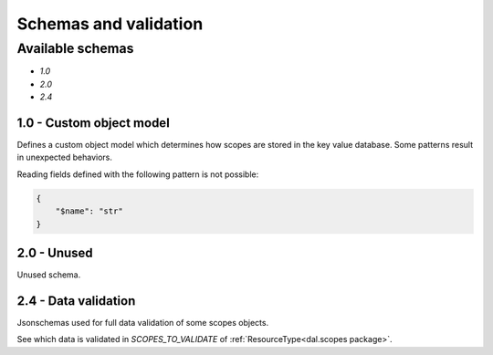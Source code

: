 Schemas and validation
======================

Available schemas
-----------------

- `1.0`
- `2.0`
- `2.4`

1.0 - Custom object model
~~~~~~~~~~~~~~~~~~~~~~~~~

Defines a custom object model which determines how scopes are stored in the key value database.
Some patterns result in unexpected behaviors.

Reading fields defined with the following pattern is not possible:

.. code-block:: JSON

    {
        "$name": "str"
    }

2.0 - Unused
~~~~~~~~~~~~

Unused schema.

2.4 - Data validation
~~~~~~~~~~~~~~~~~~~~~

Jsonschemas used for full data validation of some scopes objects.

See which data is validated in `SCOPES_TO_VALIDATE` of :ref:`ResourceType<dal.scopes package>`.
